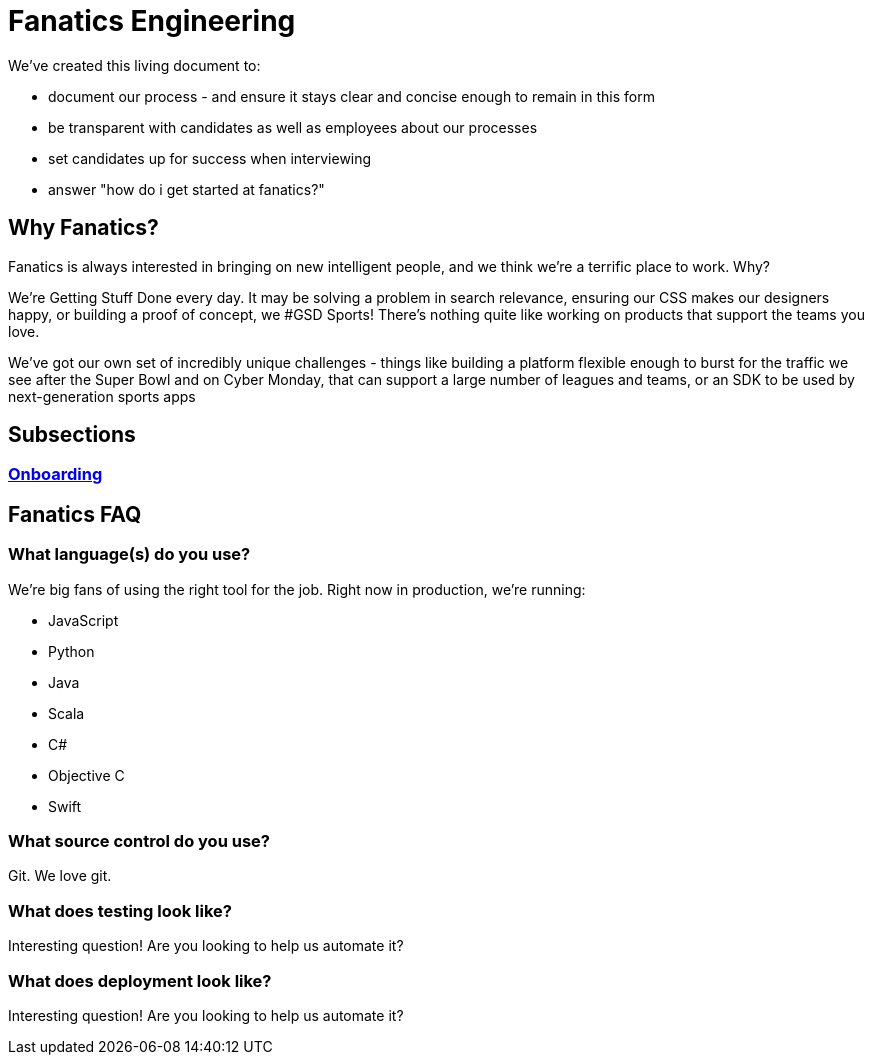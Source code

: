 = Fanatics Engineering

:Author:    Johnny Sheeley <jsheeley@fanatics.com>
:Date:      27/10/2015
:Revision:  1

:source-highlighter: coderay
:toc:
:toc-placement: preamble

We've created this living document to:

- document our process - and ensure it stays clear and concise enough to remain in this form
- be transparent with candidates as well as employees about our processes
- set candidates up for success when interviewing
- answer "how do i get started at fanatics?"


== Why Fanatics?
Fanatics is always interested in bringing on new intelligent people, and we think we're a terrific place to work. Why?

We're Getting Stuff Done every day. It may be solving a problem in search relevance, ensuring our CSS makes our designers happy, or building a proof of concept, we #GSD
Sports! There's nothing quite like working on products that support the teams you love.

We've got our own set of incredibly unique challenges - things like building a platform flexible enough to burst for the traffic we see after the Super Bowl and on Cyber Monday, that can support a large number of leagues and teams, or an SDK to be used by next-generation sports apps

== Subsections
=== link:Onboarding.asciidoc[Onboarding]

== Fanatics FAQ
=== What language(s) do you use?
We're big fans of using the right tool for the job. Right now in production, we're running:

* JavaScript
* Python
* Java
* Scala
* C#
* Objective C
* Swift

=== What source control do you use?
Git. We love git.

=== What does testing look like?
Interesting question! Are you looking to help us automate it?

=== What does deployment look like?
Interesting question! Are you looking to help us automate it?
